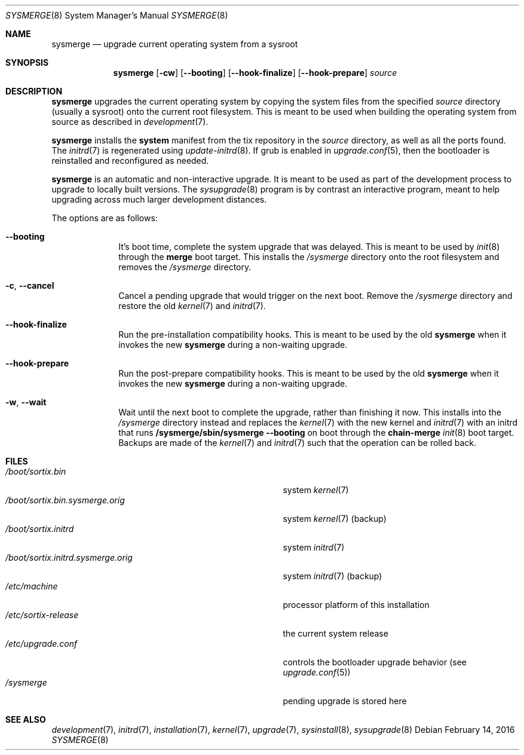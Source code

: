 .Dd February 14, 2016
.Dt SYSMERGE 8
.Os
.Sh NAME
.Nm sysmerge
.Nd upgrade current operating system from a sysroot
.Sh SYNOPSIS
.Nm sysmerge
.Op Fl cw
.Op Fl \-booting
.Op Fl \-hook-finalize
.Op Fl \-hook-prepare
.Ar source
.Sh DESCRIPTION
.Nm
upgrades the current operating system by copying the system files from the
specified
.Ar source
directory (usually a sysroot) onto the current root filesystem.
This is meant to be used when building the operating system from source as
described in
.Xr development 7 .
.Pp
.Nm
installs the
.Sy system
manifest from the tix repository in the
.Ar source
directory, as well as all the ports found.
The
.Xr initrd 7
is regenerated using
.Xr update-initrd 8 .
If grub is enabled in
.Xr upgrade.conf 5 ,
then the bootloader is reinstalled and reconfigured as needed.
.Pp
.Nm
is an automatic and non-interactive upgrade.
It is meant to be used as part of the development process to upgrade to locally
built versions.
The
.Xr sysupgrade 8
program is by contrast an interactive program, meant to help upgrading across
much larger development distances.
.Pp
The options are as follows:
.Bl -tag -width "12345678"
.It Fl \-booting
It's boot time, complete the system upgrade that was delayed.
This is meant to be used by
.Xr init 8
through the
.Sy merge
boot target.
This installs the
.Pa /sysmerge
directory onto the root filesystem and removes the
.Pa /sysmerge
directory.
.It Fl c , Fl \-cancel
Cancel a pending upgrade that would trigger on the next boot.
Remove the
.Pa /sysmerge
directory and restore the old
.Xr kernel 7
and
.Xr initrd 7 .
.It Fl \-hook-finalize
Run the pre-installation compatibility hooks.
This is meant to be used by the old
.Nm
when it invokes the new
.Nm
during a non-waiting upgrade.
.It Fl \-hook-prepare
Run the post-prepare compatibility hooks.
This is meant to be used by the old
.Nm
when it invokes the new
.Nm
during a non-waiting upgrade.
.It Fl w , Fl \-wait
Wait until the next boot to complete the upgrade, rather than finishing it now.
This installs into the
.Pa /sysmerge
directory instead and replaces the
.Xr kernel 7
with the new kernel
and
.Xr initrd 7
with an initrd that runs
.Sy /sysmerge/sbin/sysmerge --booting
on boot through the
.Sy chain-merge
.Xr init 8
boot target.
Backups are made of the
.Xr kernel 7
and
.Xr initrd 7
such that the operation can be rolled back.
.El
.Sh FILES
.Bl -tag -width "/boot/sortix.initrd.sysmerge.orig" -compact
.It Pa /boot/sortix.bin
system
.Xr kernel 7
.It Pa /boot/sortix.bin.sysmerge.orig
system
.Xr kernel 7
(backup)
.It Pa /boot/sortix.initrd
system
.Xr initrd 7
.It Pa /boot/sortix.initrd.sysmerge.orig
system
.Xr initrd 7
(backup)
.It Pa /etc/machine
processor platform of this installation
.It Pa /etc/sortix-release
the current system release
.It Pa /etc/upgrade.conf
controls the bootloader upgrade behavior (see
.Xr upgrade.conf 5 )
.It Pa /sysmerge
pending upgrade is stored here
.El
.Sh SEE ALSO
.Xr development 7 ,
.Xr initrd 7 ,
.Xr installation 7 ,
.Xr kernel 7 ,
.Xr upgrade 7 ,
.Xr sysinstall 8 ,
.Xr sysupgrade 8
